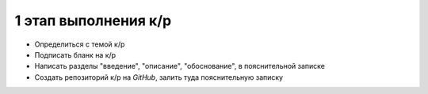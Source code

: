1 этап выполнения к/р
=====================

* Определиться с темой к/р
* Подписать бланк на к/р
* Написать разделы "введение", "описание", "обоснование", в пояснительной
  записке
* Создать репозиторий к/р на `GitHub`, залить туда пояснительную записку
